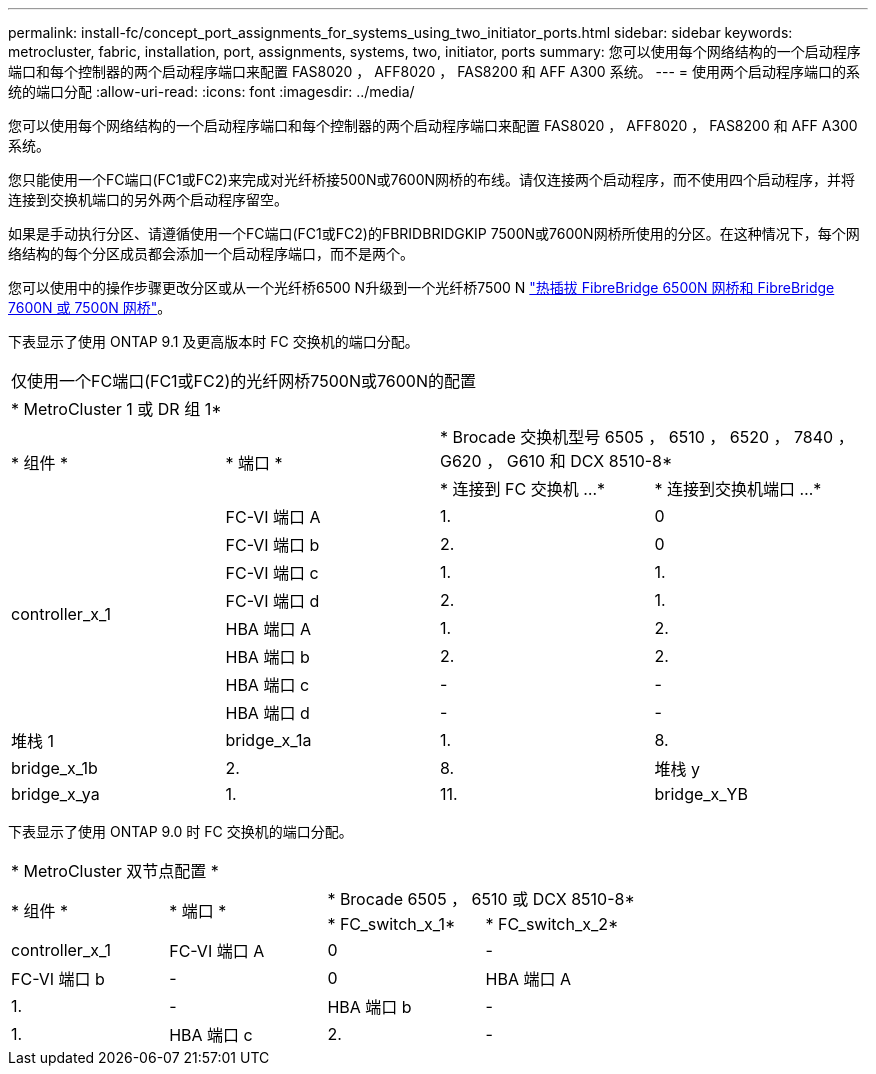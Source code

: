 ---
permalink: install-fc/concept_port_assignments_for_systems_using_two_initiator_ports.html 
sidebar: sidebar 
keywords: metrocluster, fabric, installation, port, assignments, systems, two, initiator, ports 
summary: 您可以使用每个网络结构的一个启动程序端口和每个控制器的两个启动程序端口来配置 FAS8020 ， AFF8020 ， FAS8200 和 AFF A300 系统。 
---
= 使用两个启动程序端口的系统的端口分配
:allow-uri-read: 
:icons: font
:imagesdir: ../media/


[role="lead"]
您可以使用每个网络结构的一个启动程序端口和每个控制器的两个启动程序端口来配置 FAS8020 ， AFF8020 ， FAS8200 和 AFF A300 系统。

您只能使用一个FC端口(FC1或FC2)来完成对光纤桥接500N或7600N网桥的布线。请仅连接两个启动程序，而不使用四个启动程序，并将连接到交换机端口的另外两个启动程序留空。

如果是手动执行分区、请遵循使用一个FC端口(FC1或FC2)的FBRIDBRIDGKIP 7500N或7600N网桥所使用的分区。在这种情况下，每个网络结构的每个分区成员都会添加一个启动程序端口，而不是两个。

您可以使用中的操作步骤更改分区或从一个光纤桥6500 N升级到一个光纤桥7500 N link:task_replace_a_sle_fc_to_sas_bridge.html#hot_swap_6500n["热插拔 FibreBridge 6500N 网桥和 FibreBridge 7600N 或 7500N 网桥"]。

下表显示了使用 ONTAP 9.1 及更高版本时 FC 交换机的端口分配。

|===


4+| 仅使用一个FC端口(FC1或FC2)的光纤网桥7500N或7600N的配置 


4+| * MetroCluster 1 或 DR 组 1* 


.2+| * 组件 * .2+| * 端口 * 2+| * Brocade 交换机型号 6505 ， 6510 ， 6520 ， 7840 ， G620 ， G610 和 DCX 8510-8* 


| * 连接到 FC 交换机 ...* | * 连接到交换机端口 ...* 


.8+| controller_x_1  a| 
FC-VI 端口 A
 a| 
1.
 a| 
0



 a| 
FC-VI 端口 b
 a| 
2.
 a| 
0



 a| 
FC-VI 端口 c
 a| 
1.
 a| 
1.



 a| 
FC-VI 端口 d
 a| 
2.
 a| 
1.



 a| 
HBA 端口 A
 a| 
1.
 a| 
2.



 a| 
HBA 端口 b
 a| 
2.
 a| 
2.



 a| 
HBA 端口 c
 a| 
-
 a| 
-



 a| 
HBA 端口 d
 a| 
-
 a| 
-



 a| 
堆栈 1
 a| 
bridge_x_1a
 a| 
1.
 a| 
8.



 a| 
bridge_x_1b
 a| 
2.
 a| 
8.



 a| 
堆栈 y
 a| 
bridge_x_ya
 a| 
1.
 a| 
11.



 a| 
bridge_x_YB
 a| 
2.
 a| 
11.

|===
下表显示了使用 ONTAP 9.0 时 FC 交换机的端口分配。

|===


4+| * MetroCluster 双节点配置 * 


.2+| * 组件 * .2+| * 端口 * 2+| * Brocade 6505 ， 6510 或 DCX 8510-8* 


| * FC_switch_x_1* | * FC_switch_x_2* 


 a| 
controller_x_1
 a| 
FC-VI 端口 A
 a| 
0
 a| 
-



 a| 
FC-VI 端口 b
 a| 
-
 a| 
0



 a| 
HBA 端口 A
 a| 
1.
 a| 
-



 a| 
HBA 端口 b
 a| 
-
 a| 
1.



 a| 
HBA 端口 c
 a| 
2.
 a| 
-



 a| 
HBA 端口 d
 a| 
-
 a| 
2.

|===